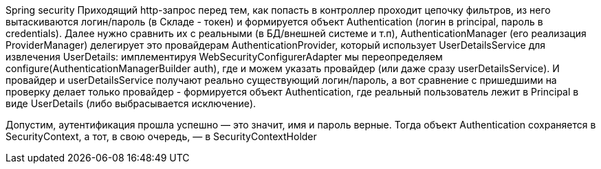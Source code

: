 Spring security
Приходящий http-запрос перед тем, как попасть в контроллер проходит цепочку фильтров,
из него вытаскиваются логин/пароль (в Складе - токен) и формируется объект Authentication (логин в principal,
пароль в credentials).
Далее нужно сравнить их с реальными (в БД/внешней системе и т.п), AuthenticationManager (его реализация ProviderManager)
делегирует это провайдерам AuthenticationProvider, который использует UserDetailsService для извлечения UserDetails:
имплементируя WebSecurityConfigurerAdapter мы переопределяем configure(AuthenticationManagerBuilder auth),
где и можем указать провайдер (или даже сразу userDetailsService).
И провайдер и userDetailsService получают реально существующий логин/пароль, а вот сравнение с пришедшими на проверку
делает только провайдер - формируется объект Authentication, где реальный пользователь лежит в Principal в виде UserDetails
(либо выбрасывается исключение).

Допустим, аутентификация прошла успешно — это значит, имя и пароль верные.
Тогда объект Authentication сохраняется в SecurityContext, а тот, в свою очередь, — в SecurityContextHolder
